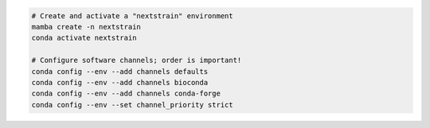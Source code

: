 .. code-block:: powershell

    # Create and activate a "nextstrain" environment
    mamba create -n nextstrain
    conda activate nextstrain

    # Configure software channels; order is important!
    conda config --env --add channels defaults
    conda config --env --add channels bioconda
    conda config --env --add channels conda-forge
    conda config --env --set channel_priority strict
